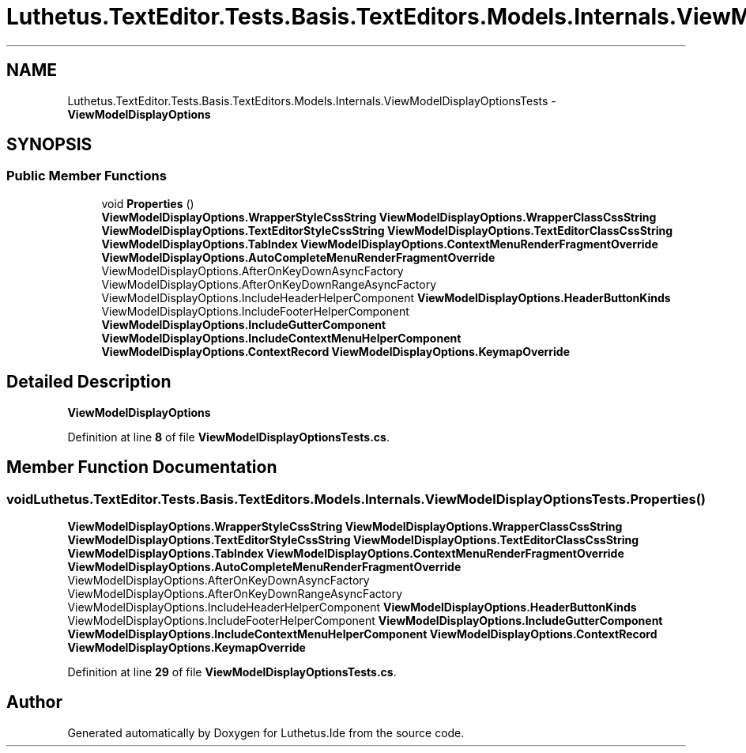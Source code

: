 .TH "Luthetus.TextEditor.Tests.Basis.TextEditors.Models.Internals.ViewModelDisplayOptionsTests" 3 "Version 1.0.0" "Luthetus.Ide" \" -*- nroff -*-
.ad l
.nh
.SH NAME
Luthetus.TextEditor.Tests.Basis.TextEditors.Models.Internals.ViewModelDisplayOptionsTests \- \fBViewModelDisplayOptions\fP  

.SH SYNOPSIS
.br
.PP
.SS "Public Member Functions"

.in +1c
.ti -1c
.RI "void \fBProperties\fP ()"
.br
.RI "\fBViewModelDisplayOptions\&.WrapperStyleCssString\fP \fBViewModelDisplayOptions\&.WrapperClassCssString\fP \fBViewModelDisplayOptions\&.TextEditorStyleCssString\fP \fBViewModelDisplayOptions\&.TextEditorClassCssString\fP \fBViewModelDisplayOptions\&.TabIndex\fP \fBViewModelDisplayOptions\&.ContextMenuRenderFragmentOverride\fP \fBViewModelDisplayOptions\&.AutoCompleteMenuRenderFragmentOverride\fP ViewModelDisplayOptions\&.AfterOnKeyDownAsyncFactory ViewModelDisplayOptions\&.AfterOnKeyDownRangeAsyncFactory ViewModelDisplayOptions\&.IncludeHeaderHelperComponent \fBViewModelDisplayOptions\&.HeaderButtonKinds\fP ViewModelDisplayOptions\&.IncludeFooterHelperComponent \fBViewModelDisplayOptions\&.IncludeGutterComponent\fP \fBViewModelDisplayOptions\&.IncludeContextMenuHelperComponent\fP \fBViewModelDisplayOptions\&.ContextRecord\fP \fBViewModelDisplayOptions\&.KeymapOverride\fP "
.in -1c
.SH "Detailed Description"
.PP 
\fBViewModelDisplayOptions\fP 
.PP
Definition at line \fB8\fP of file \fBViewModelDisplayOptionsTests\&.cs\fP\&.
.SH "Member Function Documentation"
.PP 
.SS "void Luthetus\&.TextEditor\&.Tests\&.Basis\&.TextEditors\&.Models\&.Internals\&.ViewModelDisplayOptionsTests\&.Properties ()"

.PP
\fBViewModelDisplayOptions\&.WrapperStyleCssString\fP \fBViewModelDisplayOptions\&.WrapperClassCssString\fP \fBViewModelDisplayOptions\&.TextEditorStyleCssString\fP \fBViewModelDisplayOptions\&.TextEditorClassCssString\fP \fBViewModelDisplayOptions\&.TabIndex\fP \fBViewModelDisplayOptions\&.ContextMenuRenderFragmentOverride\fP \fBViewModelDisplayOptions\&.AutoCompleteMenuRenderFragmentOverride\fP ViewModelDisplayOptions\&.AfterOnKeyDownAsyncFactory ViewModelDisplayOptions\&.AfterOnKeyDownRangeAsyncFactory ViewModelDisplayOptions\&.IncludeHeaderHelperComponent \fBViewModelDisplayOptions\&.HeaderButtonKinds\fP ViewModelDisplayOptions\&.IncludeFooterHelperComponent \fBViewModelDisplayOptions\&.IncludeGutterComponent\fP \fBViewModelDisplayOptions\&.IncludeContextMenuHelperComponent\fP \fBViewModelDisplayOptions\&.ContextRecord\fP \fBViewModelDisplayOptions\&.KeymapOverride\fP 
.PP
Definition at line \fB29\fP of file \fBViewModelDisplayOptionsTests\&.cs\fP\&.

.SH "Author"
.PP 
Generated automatically by Doxygen for Luthetus\&.Ide from the source code\&.
